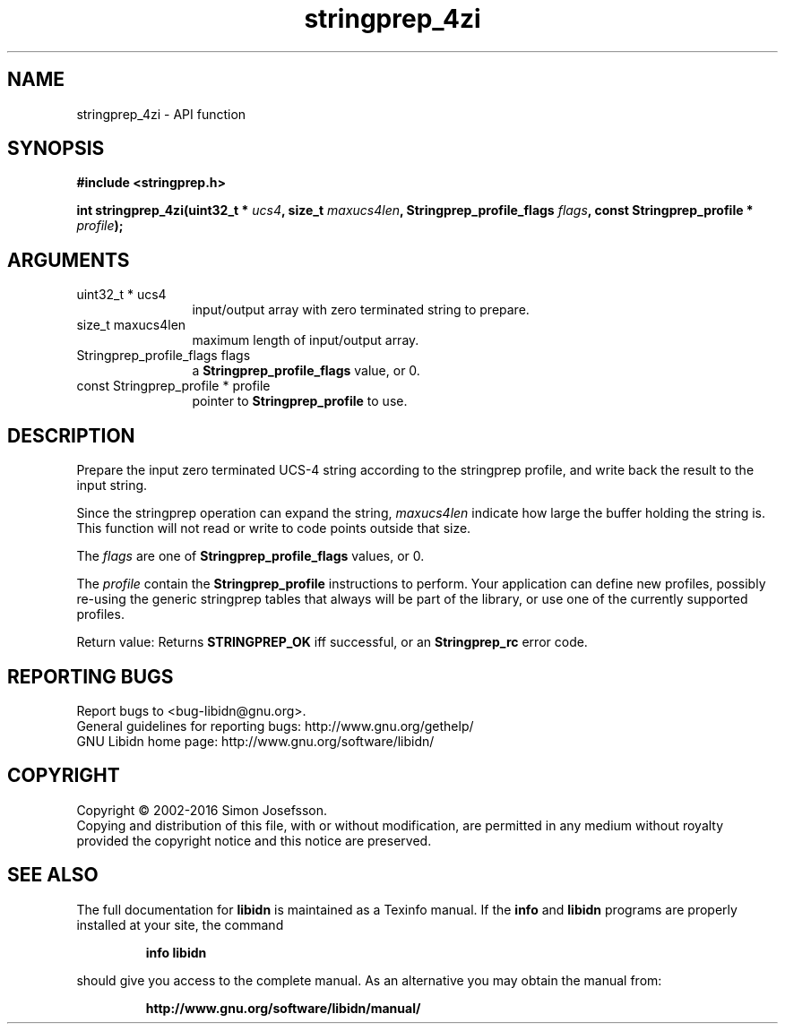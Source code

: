 .\" DO NOT MODIFY THIS FILE!  It was generated by gdoc.
.TH "stringprep_4zi" 3 "1.33" "libidn" "libidn"
.SH NAME
stringprep_4zi \- API function
.SH SYNOPSIS
.B #include <stringprep.h>
.sp
.BI "int stringprep_4zi(uint32_t * " ucs4 ", size_t " maxucs4len ", Stringprep_profile_flags " flags ", const Stringprep_profile * " profile ");"
.SH ARGUMENTS
.IP "uint32_t * ucs4" 12
input/output array with zero terminated string to prepare.
.IP "size_t maxucs4len" 12
maximum length of input/output array.
.IP "Stringprep_profile_flags flags" 12
a \fBStringprep_profile_flags\fP value, or 0.
.IP "const Stringprep_profile * profile" 12
pointer to \fBStringprep_profile\fP to use.
.SH "DESCRIPTION"
Prepare the input zero terminated UCS\-4 string according to the
stringprep profile, and write back the result to the input string.

Since the stringprep operation can expand the string,  \fImaxucs4len\fP indicate how large the buffer holding the string is.  This function
will not read or write to code points outside that size.

The  \fIflags\fP are one of \fBStringprep_profile_flags\fP values, or 0.

The  \fIprofile\fP contain the \fBStringprep_profile\fP instructions to
perform.  Your application can define new profiles, possibly
re\-using the generic stringprep tables that always will be part of
the library, or use one of the currently supported profiles.

Return value: Returns \fBSTRINGPREP_OK\fP iff successful, or an
\fBStringprep_rc\fP error code.
.SH "REPORTING BUGS"
Report bugs to <bug-libidn@gnu.org>.
.br
General guidelines for reporting bugs: http://www.gnu.org/gethelp/
.br
GNU Libidn home page: http://www.gnu.org/software/libidn/

.SH COPYRIGHT
Copyright \(co 2002-2016 Simon Josefsson.
.br
Copying and distribution of this file, with or without modification,
are permitted in any medium without royalty provided the copyright
notice and this notice are preserved.
.SH "SEE ALSO"
The full documentation for
.B libidn
is maintained as a Texinfo manual.  If the
.B info
and
.B libidn
programs are properly installed at your site, the command
.IP
.B info libidn
.PP
should give you access to the complete manual.
As an alternative you may obtain the manual from:
.IP
.B http://www.gnu.org/software/libidn/manual/
.PP
